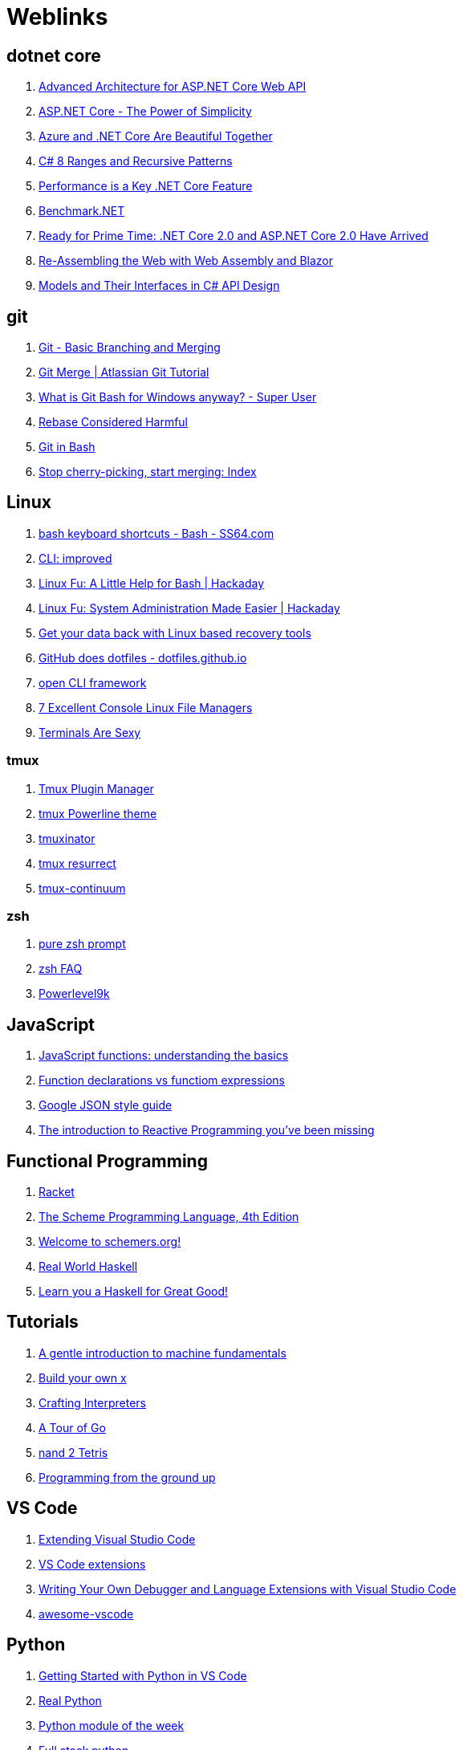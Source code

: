# Weblinks

== dotnet core

1. https://www.infoq.com/articles/advanced-architecture-aspnet-core[Advanced Architecture for ASP.NET Core Web API]
1. https://www.infoq.com/articles/aspnetcore-power-of-simplicity[ASP.NET Core - The Power of Simplicity]
1. https://www.infoq.com/articles/azure-and-net-core[Azure and .NET Core Are Beautiful Together]
1. https://www.infoq.com/articles/cs8-ranges-and-recursive-patterns[C# 8 Ranges and Recursive Patterns]
1. https://www.infoq.com/articles/performance-net-core[Performance is a Key .NET Core Feature]
1. https://github.com/dotnet/BenchmarkDotNet[Benchmark.NET]
1. https://www.codemag.com/Article/1803061/Ready-for-Prime-Time-.NET-Core-2.0-and-ASP.NET-Core-2.0-Have-Arrived[Ready for Prime Time: .NET Core 2.0 and ASP.NET Core 2.0 Have Arrived]
1. https://www.codemag.com/Article/1809061/Re-Assembling-the-Web-with-Web-Assembly-and-Blazor[Re-Assembling the Web with Web Assembly and Blazor]
1. https://www.infoq.com/articles/CSharp-Models[Models and Their Interfaces in C# API Design]

== git

1. https://git-scm.com/book/en/v2/Git-Branching-Basic-Branching-and-Merging[Git - Basic Branching and Merging]
1. https://www.atlassian.com/git/tutorials/using-branches/git-merge[Git Merge | Atlassian Git Tutorial]
1. https://superuser.com/questions/1053633/what-is-git-bash-for-windows-anyway[What is Git Bash for Windows anyway? - Super User]
1. http://changelog.complete.org/archives/586-rebase-considered-harmful[Rebase Considered Harmful]
1. https://git-scm.com/book/en/v2/Appendix-A%3A-Git-in-Other-Environments-Git-in-Bash[Git in Bash]
1. https://blogs.msdn.microsoft.com/oldnewthing/20180323-01/?p=98325[Stop cherry-picking, start merging: Index]

== Linux

1. https://ss64.com/bash/syntax-keyboard.html[bash keyboard shortcuts - Bash - SS64.com]
1. https://remysharp.com/2018/08/23/cli-improved[CLI: improved]
1. https://hackaday.com/2018/02/02/linux-fu-a-little-help-for-bash/[Linux Fu: A Little Help for Bash | Hackaday]
1. https://hackaday.com/2017/11/09/linux-fu-system-administration-made-easier/[Linux Fu: System Administration Made Easier | Hackaday]
1. https://www.linux.com/learn/get-your-data-back-linux-based-data-recovery-tools[Get your data back with Linux based recovery tools]
1. https://dotfiles.github.io/[GitHub does dotfiles - dotfiles.github.io]
1. https://medium.com/@jdxcode/12-factor-cli-apps-dd3c227a0e46[open CLI framework]
1. https://www.linuxlinks.com/bestconsolefilemanagers/[7 Excellent Console Linux File Managers]
1. https://terminalsare.sexy/[Terminals Are Sexy]

=== tmux

1. https://github.com/tmux-plugins/tpm[Tmux Plugin Manager]
1. https://github.com/jooize/tmux-powerline-theme[tmux Powerline theme]
1. https://github.com/tmuxinator/tmuxinator[tmuxinator]
1. https://github.com/tmux-plugins/tmux-resurrect[tmux resurrect]
1. https://github.com/tmux-plugins/tmux-continuum[tmux-continuum]

=== zsh

1. https://github.com/sindresorhus/pure[pure zsh prompt]
1. http://zsh.sourceforge.net/FAQ/zshfaq01.html[zsh FAQ]
1. https://github.com/bhilburn/powerlevel9k[Powerlevel9k]

== JavaScript

1. https://codeburst.io/javascript-functions-understanding-the-basics-207dbf42ed99[JavaScript functions: understanding the basics]
1. https://javascriptweblog.wordpress.com/2010/07/06/function-declarations-vs-function-expressions/[Function declarations vs functiom expressions]
1. https://google.github.io/styleguide/jsoncstyleguide.xml?showone=Property_Ordering_Example#Property_Ordering_Example[Google JSON style guide]
1. https://gist.github.com/staltz/868e7e9bc2a7b8c1f754[The introduction to Reactive Programming 
you've been missing]

== Functional Programming

1. http://www.racket-lang.org/[Racket]
1. https://www.scheme.com/tspl4/[The Scheme Programming Language, 4th Edition]
1. https://schemers.org/[Welcome to schemers.org!]
1. http://book.realworldhaskell.org/read[Real World Haskell]
1. http://learnyouahaskell.com/chapters[Learn you a Haskell for Great Good!]

== Tutorials

1. http://marijnhaverbeke.nl/turtle/[A gentle introduction to machine fundamentals]
1. https://github.com/danistefanovic/build-your-own-x/blob/master/README.md[Build your own x]
1. http://www.craftinginterpreters.com/[Crafting Interpreters]
1. https://tour.golang.org/welcome/1[A Tour of Go]
1. https://www.nand2tetris.org/[nand 2 Tetris]
1. https://download-mirror.savannah.gnu.org/releases/pgubook/ProgrammingGroundUp-1-0-booksize.pdf[Programming from the ground up]

== VS Code

1. https://code.visualstudio.com/docs/extensions/overview[Extending Visual Studio Code]
1. https://reddit.com/r/programming/comments/9mg9xh/visual_studio_code_september_2018/e7f7fbt[VS Code extensions]
1. https://www.codemag.com/Article/1809051/Writing-Your-Own-Debugger-and-Language-Extensions-with-Visual-Studio-Code[Writing Your Own Debugger and Language Extensions with Visual Studio Code]
1. https://github.com/viatsko/awesome-vscode[awesome-vscode]

== Python

1. https://code.visualstudio.com/docs/python/python-tutorial[Getting Started with Python in VS Code]
1. https://realpython.com/[Real Python]
1. https://pymotw.com/3/[Python module of the week]
1. https://www.fullstackpython.com/best-python-resources.html[Full stack python]
1. http://python-history.blogspot.com/[The History of Python]
1. https://www.pythoncentral.io/[Python Central]
1. https://www.pythoncentral.io/embed-interactive-python-interpreter-console/[How to Embed an interactive Python interpreter console]
1. https://realpython.com/primer-on-python-decorators/[Primer on Python Decorators]

== AsciiDoc

1. https://asciidoctor.org/docs/what-is-asciidoc/[ascii doc]
1. https://powerman.name/doc/asciidoc[AsciiDoc cheatsheet]
1. https://asciidoctor.org/docs/asciidoc-writers-guide/[AsciiDoc Writer's Guide]
1. https://mrhaki.blogspot.com/search/label/Asciidoc
1. https://mrhaki.blogspot.com/search/label/Asciidoctor

== Miscellaneous

1. https://increment.com/documentation/[Increment: Documentation]
1. https://queue.acm.org/detail.cfm?id=3212479[C is not a low level language]
1. https://pages.github.com/[github pages]
1. https://www.labnol.org/internet/github-gist-tutorial/28499/[What can you do with Gists on GitHub?]
1. https://glitch.com/[Glitch]
1. https://towardsdatascience.com/10-common-software-architectural-patterns-in-a-nutshell-a0b47a1e9013[10 Common Software Architectural Patterns in a nutshell]
1. https://graphql.org/[GraphQL]
1. https://www.den4b.com/[den4b]
1. https://github.com/donnemartin/system-design-primer[The System Design Primer]
1. https://adventofcode.com/2017[Advent of Code]
1. https://learnxinyminutes.com/[Learn X in Y Minutes]
1. https://angularconsole.com/[Angular Console]
1. https://www.onlinedatagenerator.com/[online data generator]
1. https://coderanger.net/jenkins/[Jenkins Wrangling for fun and profit]
